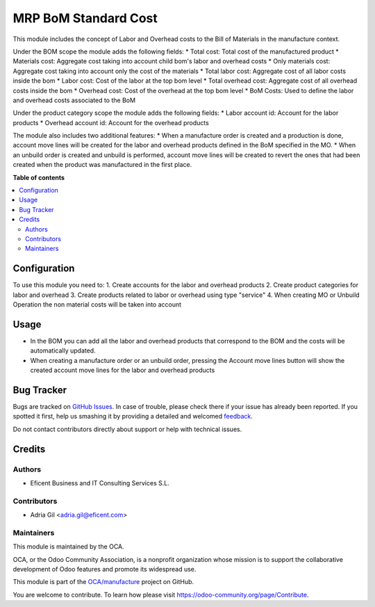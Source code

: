 =====================
MRP BoM Standard Cost
=====================

.. !!!!!!!!!!!!!!!!!!!!!!!!!!!!!!!!!!!!!!!!!!!!!!!!!!!!
   !! This file is generated by oca-gen-addon-readme !!
   !! changes will be overwritten.                   !!
   !!!!!!!!!!!!!!!!!!!!!!!!!!!!!!!!!!!!!!!!!!!!!!!!!!!!

.. |badge1| image:: https://img.shields.io/badge/maturity-Beta-yellow.png
    :target: https://odoo-community.org/page/development-status
    :alt: Beta
.. |badge2| image:: https://img.shields.io/badge/licence-AGPL--3-blue.png
    :target: http://www.gnu.org/licenses/agpl-3.0-standalone.html
    :alt: License: AGPL-3
.. |badge3| image:: https://img.shields.io/badge/github-OCA%2Fmanufacture-lightgray.png?logo=github
    :target: https://github.com/OCA/manufacture/tree/11.0/mrp_bom_standard_cost
    :alt: OCA/manufacture
.. |badge4| image:: https://img.shields.io/badge/weblate-Translate%20me-F47D42.png
    :target: https://translation.odoo-community.org/projects/manufacture-11-0/manufacture-11-0-mrp_bom_standard_cost
    :alt: Translate me on Weblate
.. |badge5| image:: https://img.shields.io/badge/runbot-Try%20me-875A7B.png
    :target: https://runbot.odoo-community.org/runbot/129/11.0
    :alt: Try me on Runbot

|badge1| |badge2| |badge3| |badge4| |badge5| 

This module includes the concept of Labor and Overhead costs to the Bill of Materials in the
manufacture context.

Under the BOM scope the module adds the following fields:
* Total cost: Total cost of the manufactured product
* Materials cost: Aggregate cost taking into account child bom's labor and overhead costs
* Only materials cost: Aggregate cost taking into account only the cost of the materials
* Total labor cost: Aggregate cost of all labor costs inside the bom
* Labor cost: Cost of the labor at the top bom level
* Total overhead cost: Aggregate cost of all overhead costs inside the bom
* Overhead cost: Cost of the overhead at the top bom level
* BoM Costs: Used to define the labor and overhead costs associated to the BoM

Under the product category scope the module adds the following fields:
* Labor account id: Account for the labor products
* Overhead account id: Account for the overhead products

The module also includes two additional features:
* When a manufacture order is created and a production is done, account move lines will be created for the labor and overhead products defined in the BoM specified in the MO.
* When an unbuild order is created and unbuild is performed, account move lines will be created to revert the ones that had been created when the product was manufactured in the first place.

**Table of contents**

.. contents::
   :local:

Configuration
=============

To use this module you need to:
1. Create accounts for the labor and overhead products
2. Create product categories for labor and overhead
3. Create products related to labor or overhead using type "service"
4. When creating MO or Unbuild Operation the non material costs will be taken into account

Usage
=====

* In the BOM you can add all the labor and overhead products that correspond to the BOM and the costs will be automatically updated.
* When creating a manufacture order or an unbuild order, pressing the Account move lines button will show the created account move lines for the labor and overhead products

Bug Tracker
===========

Bugs are tracked on `GitHub Issues <https://github.com/OCA/manufacture/issues>`_.
In case of trouble, please check there if your issue has already been reported.
If you spotted it first, help us smashing it by providing a detailed and welcomed
`feedback <https://github.com/OCA/manufacture/issues/new?body=module:%20mrp_bom_standard_cost%0Aversion:%2011.0%0A%0A**Steps%20to%20reproduce**%0A-%20...%0A%0A**Current%20behavior**%0A%0A**Expected%20behavior**>`_.

Do not contact contributors directly about support or help with technical issues.

Credits
=======

Authors
~~~~~~~

* Eficent Business and IT Consulting Services S.L.

Contributors
~~~~~~~~~~~~

* Adria Gil <adria.gil@eficent.com>

Maintainers
~~~~~~~~~~~

This module is maintained by the OCA.

.. image:: https://odoo-community.org/logo.png
   :alt: Odoo Community Association
   :target: https://odoo-community.org

OCA, or the Odoo Community Association, is a nonprofit organization whose
mission is to support the collaborative development of Odoo features and
promote its widespread use.

This module is part of the `OCA/manufacture <https://github.com/OCA/manufacture/tree/11.0/mrp_bom_standard_cost>`_ project on GitHub.

You are welcome to contribute. To learn how please visit https://odoo-community.org/page/Contribute.
